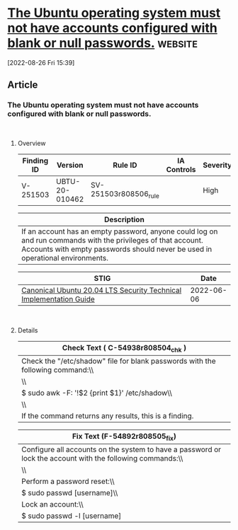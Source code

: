 * [[https://www.stigviewer.com/stig/canonical_ubuntu_20.04_lts/2022-06-06/finding/V-251503][The Ubuntu operating system must not have accounts configured with blank or null passwords.]] :website:

[2022-08-26 Fri 15:39]

** Article

*** The Ubuntu operating system must not have accounts configured with blank or null passwords.


\\

**** Overview


| Finding ID | Version        | Rule ID               | IA Controls | Severity |
|------------+----------------+-----------------------+-------------+----------|
| V-251503   | UBTU-20-010462 | SV-251503r808506_rule |             | High     |

| Description                                                                                                                                                                                    |
|------------------------------------------------------------------------------------------------------------------------------------------------------------------------------------------------|
| If an account has an empty password, anyone could log on and run commands with the privileges of that account. Accounts with empty passwords should never be used in operational environments. |

| STIG                                                                                                                    | Date       |
|-------------------------------------------------------------------------------------------------------------------------+------------|
| [[/stig/canonical_ubuntu_20.04_lts/2022-06-06/%20][Canonical Ubuntu 20.04 LTS Security Technical Implementation Guide]] | 2022-06-06 |

\\

**** Details


| Check Text ( C-54938r808504_chk )                                              |
|--------------------------------------------------------------------------------|
| Check the "/etc/shadow" file for blank passwords with the following command:\\ |
| \\                                                                             |
| $ sudo awk -F: '!$2 {print $1}' /etc/shadow\\                                  |
| \\                                                                             |
| If the command returns any results, this is a finding.                         |

| Fix Text (F-54892r808505_fix)                                                                              |
|------------------------------------------------------------------------------------------------------------|
| Configure all accounts on the system to have a password or lock the account with the following commands:\\ |
| \\                                                                                                         |
| Perform a password reset:\\                                                                                |
| $ sudo passwd [username]\\                                                                                 |
| Lock an account:\\                                                                                         |
| $ sudo passwd -l [username]                                                                                |
